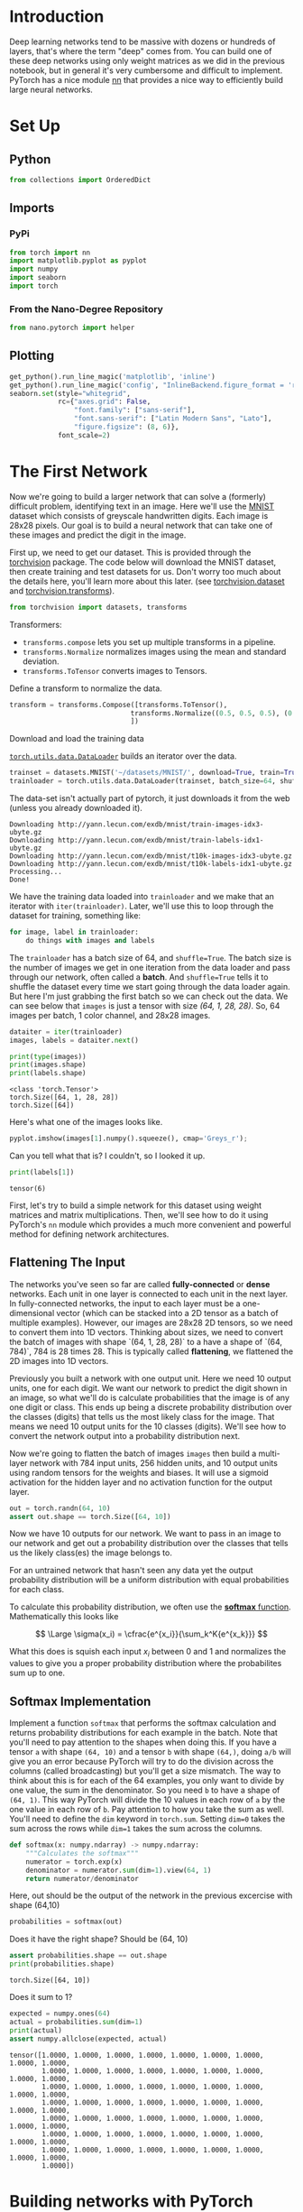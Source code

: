 #+BEGIN_COMMENT
.. title: Part 2 - Neural Networks in Pytorch
.. slug: part-2-neural-networks-in-pytorch
.. date: 2018-11-16 13:20:22 UTC-08:00
.. tags: pytorch,exercise,neural networks
.. category: Exercise
.. link: 
.. description: Implementing neural networks with pytorch.
.. type: text
#+END_COMMENT
#+OPTIONS: ^:{}
#+TOC: headlines 1
#+BEGIN_SRC python :session pytorch :results none :exports none
%load_ext autoreload
%autoreload 2
#+END_SRC
* Introduction 
Deep learning networks tend to be massive with dozens or hundreds of layers, that's where the term "deep" comes from. You can build one of these deep networks using only weight matrices as we did in the previous notebook, but in general it's very cumbersome and difficult to implement. PyTorch has a nice module [[https://pytorch.org/docs/stable/nn.html][nn]] that provides a nice way to efficiently build large neural networks.

* Set Up
** Python
#+BEGIN_SRC python :session pytorch :results none
from collections import OrderedDict
#+END_SRC
** Imports
*** PyPi
#+BEGIN_SRC python :session pytorch :results none
from torch import nn
import matplotlib.pyplot as pyplot
import numpy
import seaborn
import torch
#+END_SRC
*** From the Nano-Degree Repository
#+BEGIN_SRC python :session pytorch :results none
from nano.pytorch import helper
#+END_SRC

** Plotting
#+BEGIN_SRC python :session pytorch :results none
get_python().run_line_magic('matplotlib', 'inline')
get_python().run_line_magic('config', "InlineBackend.figure_format = 'retina'")
seaborn.set(style="whitegrid",
            rc={"axes.grid": False,
                "font.family": ["sans-serif"],
                "font.sans-serif": ["Latin Modern Sans", "Lato"],
                "figure.figsize": (8, 6)},
            font_scale=2)
#+END_SRC

* The First Network
Now we're going to build a larger network that can solve a (formerly) difficult problem, identifying text in an image. Here we'll use the [[https://en.wikipedia.org/wiki/MNIST_database][MNIST]] dataset which consists of greyscale handwritten digits. Each image is 28x28 pixels.
Our goal is to build a neural network that can take one of these images and predict the digit in the image.

First up, we need to get our dataset. This is provided through the [[https://pytorch.org/docs/stable/torchvision/index.html][torchvision]] package. The code below will download the MNIST dataset, then create training and test datasets for us. Don't worry too much about the details here, you'll learn more about this later. (see [[https://pytorch.org/docs/stable/torchvision/datasets.html][torchvision.dataset]] and [[https://pytorch.org/docs/stable/torchvision/transforms.html][torchvision.transforms]]).

#+BEGIN_SRC python :session pytorch :results none
from torchvision import datasets, transforms
#+END_SRC

Transformers:

 - =transforms.compose= lets you set up multiple transforms in a pipeline. 
 - =transforms.Normalize= normalizes images using the mean and standard deviation.
 - =transforms.ToTensor= converts images to Tensors.

Define a transform to normalize the data.

#+BEGIN_SRC python :session pytorch :results none
transform = transforms.Compose([transforms.ToTensor(),
                              transforms.Normalize((0.5, 0.5, 0.5), (0.5, 0.5, 0.5)),
                              ])
#+END_SRC

Download and load the training data

[[https://pytorch.org/docs/stable/data.html][=torch.utils.data.DataLoader=]] builds an iterator over the data.

#+BEGIN_SRC python :session pytorch :results none
trainset = datasets.MNIST('~/datasets/MNIST/', download=True, train=True, transform=transform)
trainloader = torch.utils.data.DataLoader(trainset, batch_size=64, shuffle=True)
#+END_SRC

The data-set isn't actually part of pytorch, it just downloads it from the web (unless you already downloaded it).

#+BEGIN_EXAMPLE
Downloading http://yann.lecun.com/exdb/mnist/train-images-idx3-ubyte.gz
Downloading http://yann.lecun.com/exdb/mnist/train-labels-idx1-ubyte.gz
Downloading http://yann.lecun.com/exdb/mnist/t10k-images-idx3-ubyte.gz
Downloading http://yann.lecun.com/exdb/mnist/t10k-labels-idx1-ubyte.gz
Processing...
Done!
#+END_EXAMPLE

We have the training data loaded into =trainloader= and we make that an iterator with =iter(trainloader)=. Later, we'll use this to loop through the dataset for training, something like:

#+BEGIN_SRC python
for image, label in trainloader:
    do things with images and labels
#+END_SRC

#+RESULTS:

The =trainloader= has a batch size of 64, and ~shuffle=True~. The batch size is the number of images we get in one iteration from the data loader and pass through our network, often called a *batch*. And ~shuffle=True~ tells it to shuffle the dataset every time we start going through the data loader again. But here I'm just grabbing the first batch so we can check out the data. We can see below that =images= is just a tensor with size /(64, 1, 28, 28)/. So, 64 images per batch, 1 color channel, and 28x28 images.

#+BEGIN_SRC python :session pytorch :results none
dataiter = iter(trainloader)
images, labels = dataiter.next()
#+END_SRC

#+BEGIN_SRC python :session pytorch :results output :exports both
print(type(images))
print(images.shape)
print(labels.shape)
#+END_SRC

#+RESULTS:
: <class 'torch.Tensor'>
: torch.Size([64, 1, 28, 28])
: torch.Size([64])

Here's what one of the images looks like.

#+BEGIN_SRC python :session pytorch :results raw drawer :ipyfile ../../../files/posts/nano/pytorch/part-2-neural-networks-in-pytorch/image.png
pyplot.imshow(images[1].numpy().squeeze(), cmap='Greys_r');
#+END_SRC

#+RESULTS:
:RESULTS:
# Out[15]:
[[file:../../../files/posts/nano/pytorch/part-2-neural-networks-in-pytorch/image.png]]
:END:

[[file:image.png]]

Can you tell what that is? I couldn't, so I looked it up.

#+BEGIN_SRC python :session pytorch :results output :exports both
print(labels[1])
#+END_SRC

#+RESULTS:
: tensor(6)

First, let's try to build a simple network for this dataset using weight matrices and matrix multiplications. Then, we'll see how to do it using PyTorch's =nn= module which provides a much more convenient and powerful method for defining network architectures.

** Flattening The Input
 The networks you've seen so far are called *fully-connected* or *dense* networks. Each unit in one layer is connected to each unit in the next layer. In fully-connected networks, the input to each layer must be a one-dimensional vector (which can be stacked into a 2D tensor as a batch of multiple examples). However, our images are 28x28 2D tensors, so we need to convert them into 1D vectors. Thinking about sizes, we need to convert the batch of images with shape `(64, 1, 28, 28)` to a have a shape of `(64, 784)`, 784 is 28 times 28. This is typically called *flattening*, we flattened the 2D images into 1D vectors.

Previously you built a network with one output unit. Here we need 10 output units, one for each digit. We want our network to predict the digit shown in an image, so what we'll do is calculate probabilities that the image is of any one digit or class. This ends up being a discrete probability distribution over the classes (digits) that tells us the most likely class for the image. That means we need 10 output units for the 10 classes (digits). We'll see how to convert the network output into a probability distribution next.

Now we're going to flatten the batch of images =images= then build a multi-layer network with 784 input units, 256 hidden units, and 10 output units using random tensors for the weights and biases. It will use a sigmoid activation for the hidden layer and no activation function for the output layer.

#+BEGIN_SRC python :session pytorch :results none
out = torch.randn(64, 10)
assert out.shape == torch.Size([64, 10])
#+END_SRC

Now we have 10 outputs for our network. We want to pass in an image to our network and get out a probability distribution over the classes that tells us the likely class(es) the image belongs to.


For an untrained network that hasn't seen any data yet the output probability distribution will be a uniform distribution with equal probabilities for each class.

To calculate this probability distribution, we often use the [[https://en.wikipedia.org/wiki/Softmax_function][**softmax** function]]. Mathematically this looks like

$$
\Large \sigma(x_i) = \cfrac{e^{x_i}}{\sum_k^K{e^{x_k}}}
$$

What this does is squish each input \(x_i\) between 0 and 1 and normalizes the values to give you a proper probability distribution where the probabilites sum up to one.

** Softmax Implementation

Implement a function ~softmax~ that performs the softmax calculation and returns probability distributions for each example in the batch. Note that you'll need to pay attention to the shapes when doing this. If you have a tensor ~a~ with shape ~(64, 10)~ and a tensor ~b~ with shape ~(64,)~, doing ~a/b~ will give you an error because PyTorch will try to do the division across the columns (called broadcasting) but you'll get a size mismatch. The way to think about this is for each of the 64 examples, you only want to divide by one value, the sum in the denominator. So you need ~b~ to have a shape of ~(64, 1)~. This way PyTorch will divide the 10 values in each row of ~a~ by the one value in each row of ~b~. Pay attention to how you take the sum as well. You'll need to define the ~dim~ keyword in ~torch.sum~. Setting ~dim=0~ takes the sum across the rows while ~dim=1~ takes the sum across the columns.

#+BEGIN_SRC python :session pytorch :results none
def softmax(x: numpy.ndarray) -> numpy.ndarray:
    """Calculates the softmax"""
    numerator = torch.exp(x)
    denominator = numerator.sum(dim=1).view(64, 1)
    return numerator/denominator
#+END_SRC

Here, out should be the output of the network in the previous excercise with shape (64,10)

#+BEGIN_SRC python :session pytorch :results none
probabilities = softmax(out)
#+END_SRC

Does it have the right shape? Should be (64, 10)

#+BEGIN_SRC python :session pytorch :results output :exports both
assert probabilities.shape == out.shape
print(probabilities.shape)
#+END_SRC

#+RESULTS:
: torch.Size([64, 10])

Does it sum to 1?

#+BEGIN_SRC python :session pytorch :results output :exports both
expected = numpy.ones(64)
actual = probabilities.sum(dim=1)
print(actual)
assert numpy.allclose(expected, actual)
#+END_SRC

#+RESULTS:
: tensor([1.0000, 1.0000, 1.0000, 1.0000, 1.0000, 1.0000, 1.0000, 1.0000, 1.0000,
:         1.0000, 1.0000, 1.0000, 1.0000, 1.0000, 1.0000, 1.0000, 1.0000, 1.0000,
:         1.0000, 1.0000, 1.0000, 1.0000, 1.0000, 1.0000, 1.0000, 1.0000, 1.0000,
:         1.0000, 1.0000, 1.0000, 1.0000, 1.0000, 1.0000, 1.0000, 1.0000, 1.0000,
:         1.0000, 1.0000, 1.0000, 1.0000, 1.0000, 1.0000, 1.0000, 1.0000, 1.0000,
:         1.0000, 1.0000, 1.0000, 1.0000, 1.0000, 1.0000, 1.0000, 1.0000, 1.0000,
:         1.0000, 1.0000, 1.0000, 1.0000, 1.0000, 1.0000, 1.0000, 1.0000, 1.0000,
:         1.0000])

* Building networks with PyTorch

PyTorch provides a module [[https://pytorch.org/docs/stable/nn.html][nn]] that makes building networks much simpler. Here I'll show you how to build the same one as above with 784 inputs, 256 hidden units, 10 output units and a softmax output.

** The Class Definition
#+BEGIN_SRC python :session pytorch :results none
class Network(nn.Module):
    def __init__(self):
        super().__init__()
        
        # Inputs to hidden layer linear transformation
        self.hidden = nn.Linear(784, 256)
        # Output layer, 10 units - one for each digit
        self.output = nn.Linear(256, 10)
        
        # Define sigmoid activation and softmax output 
        self.sigmoid = nn.Sigmoid()
        self.softmax = nn.Softmax(dim=1)
        
    def forward(self, x):
        # Pass the input tensor through each of our operations
        x = self.hidden(x)
        x = self.sigmoid(x)
        x = self.output(x)
        x = self.softmax(x)
        return x
#+END_SRC

Let's go through this bit by bit.
** Inherit from nn.Module
#+BEGIN_SRC python
class Network(nn.Module):
#+END_SRC

 Here we're inheriting from [[https://pytorch.org/docs/stable/nn.html#module][~nn.Module~]]. Combined with ~super().__init__()~ this creates a class that tracks the architecture and provides a lot of useful methods and attributes. It is mandatory to inherit from ~nn.Module~ when you're creating a class for your network. The name of the class itself can be anything.

** The Hidden Layer
#+BEGIN_SRC python
self.hidden = nn.Linear(784, 256)
#+END_SRC

This line creates a module for a [[https://pytorch.org/docs/stable/nn.html#linear-layers][linear transformation]], \(x\mathbf{W} + b\), with 784 inputs and 256 outputs and assigns it to ~self.hidden~. The module automatically creates the weight and bias tensors which we'll use in the ~forward~ method. You can access the weight and bias tensors once the network once it's create at ~net.hidden.weight~ and ~net.hidden.bias~.

** The Output Layer
#+BEGIN_SRC python
self.output = nn.Linear(256, 10)
#+END_SRC

Similarly, this creates another linear transformation with 256 inputs and 10 outputs.

** The Activation Layers
#+BEGIN_SRC python
self.sigmoid = nn.Sigmoid()
self.softmax = nn.Softmax(dim=1)
#+END_SRC

Next we set up our [[https://pytorch.org/docs/stable/nn.html#sigmoid][sigmoid]] activation method and [[https://pytorch.org/docs/stable/nn.html#softmax][softmax]] output method. The argument =dim= tells it which axis to use. Setting it to 1 tells it to sum the columns, so you will end up with 1 entry for every row.

** The Forward-Pass Method
#+BEGIN_SRC python
def forward(self, x):
#+END_SRC

 PyTorch networks created with ~nn.Module~ must have a ~forward~ method defined. It takes in a tensor ~x~ and passes it through the operations you defined in the ~__init__~ method.

#+BEGIN_SRC python
x = self.hidden(x)
x = self.sigmoid(x)
x = self.output(x)
x = self.softmax(x)
#+END_SRC


Here the input tensor ~x~ is passed through each operation and reassigned to ~x~. We can see that the input tensor goes through the hidden layer, then a sigmoid function, then the output layer, and finally the softmax function. It doesn't matter what you name the variables here, as long as the inputs and outputs of the operations match the network architecture you want to build. The order in which you define things in the ~__init__~ method doesn't matter, but you'll need to sequence the operations correctly in the ~forward~ method.

** Instantiating the Model
 Now we can create a ~Network~ object.

Here's what the text representation for an instance looks like.

#+BEGIN_SRC python :session pytorch :results output :exports both
model = Network()
print(model)
#+END_SRC

#+RESULTS:
: Network(
:   (hidden): Linear(in_features=784, out_features=256, bias=True)
:   (output): Linear(in_features=256, out_features=10, bias=True)
:   (sigmoid): Sigmoid()
:   (softmax): Softmax()
: )


You can define the network somewhat more concisely and clearly using the [[https://pytorch.org/docs/stable/nn.html#torch-nn-functional][~torch.nn.functional~]] module. This is the most common way you'll see networks defined as many operations are simple element-wise functions. We normally import this module as ~F~, ~import torch.nn.functional as F~.

#+BEGIN_SRC python :session pytorch :results none
import torch.nn.functional as F

class Network(nn.Module):
    def __init__(self):
        super().__init__()
        # Inputs to hidden layer linear transformation
        self.hidden = nn.Linear(784, 256)
        # Output layer, 10 units - one for each digit
        self.output = nn.Linear(256, 10)
        
    def forward(self, x):
        # Hidden layer with sigmoid activation
        x = F.sigmoid(self.hidden(x))
        # Output layer with softmax activation
        x = F.softmax(self.output(x), dim=1)        
        return x
#+END_SRC

* Activation functions

So far we've only been looking at the softmax activation, but in general any function can be used as an activation function. The only requirement is that for a network to approximate a non-linear function, the activation functions must be non-linear. Here are a few more examples of common activation functions: Tanh (hyperbolic tangent), and ReLU (rectified linear unit).

In practice, the ReLU function is used almost exclusively as the activation function for hidden layers.

* Let's Build a Network

We're going to create a network with 784 input units, a hidden layer with 128 units and a ReLU activation, then a hidden layer with 64 units and a [[https://en.wikipedia.org/wiki/Rectifier_(neural_networks)][ReLU]] activation, and finally an output layer with a softmax activation as shown above. You can use a ReLU activation with the [[https://pytorch.org/docs/stable/nn.html#relu][~nn.ReLU~]] module or ~F.relu~ function.


#+BEGIN_SRC python :session pytorch :results raw drawer :ipyfile ../../../files/posts/nano/pytorch/part-2-neural-networks-in-pytorch/relu.png
figure, axe = pyplot.subplots()
x = numpy.linspace(-2, 2, num=200)
y = [max(0, element) for element in x]
axe.set_title("Rectified Linear Unit (ReLU)", weight="bold")
plot = axe.plot(x, y)
#+END_SRC

#+RESULTS:
:RESULTS:
# Out[111]:
[[file:../../../files/posts/nano/pytorch/part-2-neural-networks-in-pytorch/relu.png]]
:END:

[[file:relu.png]]

The ReLU is a function with the form of \(y = max(0, x)\).

We're going to create a network with 784 input units, a hidden layer with 128 units and a ReLU activation, then a hidden layer with 64 units and a [[https://en.wikipedia.org/wiki/Rectifier_(neural_networks)][ReLU]] activation, and finally an output layer with a softmax activation as shown above. You can use a ReLU activation with the [[https://pytorch.org/docs/stable/nn.html#relu][~nn.ReLU~]] module or ~F.relu~ function.

#+BEGIN_SRC python :session pytorch :results none
class ReluNet(nn.Module):
    """Creates a network with two hidden layers
    
    Each hidden layer will use ReLU activation
    The output will use softmax activation

    Args:
     inputs: number of input nodes
     hidden_one: number of nodes in the first hidden layer
     hidden_two: number of nodes in the second layer
     outputs: number of nodes in the output layer
    """
    def __init__(self, inputs: int=784,
                 hidden_one: int=128,
                 hidden_two: int=64,
                 outputs: int=10):
        super().__init__()
        self.input_to_hidden_one = nn.Linear(inputs, hidden_one)
        self.hidden_one_to_hidden_two = nn.Linear(hidden_one, hidden_two)
        self.hidden_two_to_output = nn.Linear(hidden_two, outputs)
        self.relu = nn.ReLU()
        self.softmax = nn.Softmax(dim=1)
        return

    def forward(self, x: torch.Tensor) -> torch.Tensor:
        """Does the forward-pass through the network"""
        x = self.relu(self.input_to_hidden_one(x))
        x = self.relu(self.hidden_one_to_hidden_two(x))
        return self.softmax(self.hidden_two_to_output(x))
#+END_SRC


#+BEGIN_SRC python :session pytorch :results output :exports both
model = ReluNet()
print(model)
#+END_SRC

#+RESULTS:
: ReluNet(
:   (input_to_hidden_one): Linear(in_features=784, out_features=128, bias=True)
:   (hidden_one_to_hidden_two): Linear(in_features=128, out_features=64, bias=True)
:   (hidden_two_to_output): Linear(in_features=64, out_features=10, bias=True)
:   (relu): ReLU()
:   (softmax): Softmax()
: )

** Initializing weights and biases

 The weights and such are automatically initialized for you, but it's possible to customize how they are initialized. The weights and biases are tensors attached to the layer you defined, you can get them with ~model.fc1.weight~ for instance.

#+BEGIN_SRC python :session pytorch :results output :exports both
print(model.hidden_one_to_hidden_two.weight)
print(model.hidden_one_to_hidden_two.bias)
#+END_SRC

#+RESULTS:
#+begin_example
Parameter containing:
tensor([[-0.0489, -0.0440, -0.0060,  ..., -0.0246, -0.0269,  0.0096],
        [ 0.0739,  0.0338, -0.0180,  ..., -0.0785, -0.0467, -0.0290],
        [-0.0117, -0.0637,  0.0105,  ...,  0.0158,  0.0126, -0.0255],
        ...,
        [ 0.0077, -0.0302,  0.0320,  ..., -0.0089, -0.0645, -0.0595],
        [-0.0269, -0.0370, -0.0317,  ...,  0.0258,  0.0334,  0.0240],
        [ 0.0227,  0.0195,  0.0731,  ...,  0.0510,  0.0119, -0.0791]],
       requires_grad=True)
Parameter containing:
tensor([-0.0820, -0.0675,  0.0483, -0.0245,  0.0227,  0.0306, -0.0397,  0.0602,
         0.0737, -0.0517, -0.0539,  0.0142,  0.0129, -0.0251,  0.0813,  0.0114,
         0.0445, -0.0508,  0.0709, -0.0684, -0.0822,  0.0084, -0.0751,  0.0594,
        -0.0248,  0.0041,  0.0369, -0.0762, -0.0170,  0.0306, -0.0295, -0.0396,
        -0.0442, -0.0408,  0.0189, -0.0410,  0.0593, -0.0696, -0.0551, -0.0633,
         0.0681,  0.0720,  0.0678,  0.0486,  0.0795, -0.0340,  0.0176,  0.0837,
        -0.0152,  0.0514, -0.0676,  0.0065,  0.0309, -0.0441, -0.0364, -0.0513,
        -0.0145, -0.0328,  0.0282,  0.0612, -0.0549, -0.0411,  0.0456,  0.0129],
       requires_grad=True)
#+end_example

For custom initialization, we want to modify these tensors in place. These are actually [[https://pytorch.org/docs/0.3.1/autograd.html][autograd Variables]], which perform automatic differentiation for us, so we need to get back the actual tensors with ~model.hidden_one_to_hidden_two.weight.data~. Once we have the tensors, we can fill them with zeros (for biases) or random normal values.

Set biases to all zeros:

#+BEGIN_SRC python :session pytorch :results none
model.input_to_hidden_one.bias.data.fill_(0)
#+END_SRC

 Sample from random normal with standard dev = 0.01

#+BEGIN_SRC python :session pytorch :results none
model.input_to_hidden_one.weight.data.normal_(std=0.01)
#+END_SRC

* Forward pass

Now that we have a network, let's see what happens when we pass in an image.

** Grab some data
   This next block grabs one batch of image data.

#+BEGIN_SRC python :session pytorch :results none
batch = iter(trainloader)
images, labels = batch.next()
#+END_SRC

Now we need to resize the images into a 1D vector. The new shape is (batch size, color channels, image pixels).

#+BEGIN_SRC python :session pytorch :results none
images.resize_(len(images), 1, 28*28)
#+END_SRC

** Forward pass through the network

#+BEGIN_SRC python :session pytorch :results none
image = images[0, :]
probabilities = model.forward(image)
#+END_SRC

#+BEGIN_SRC python :session pytorch :results output :exports both
highest = probabilities.argmax()
print(highest)
print(probabilities[:, highest])
#+END_SRC

#+RESULTS:
: tensor(2)
: tensor([0.1173], grad_fn=<SelectBackward>)

It looks like we're predicting a 2.

#+BEGIN_SRC python :session pytorch :results raw drawer :ipyfile ../../../files/posts/nano/pytorch/part-2-neural-networks-in-pytorch/image_2.png
helper.view_classify(image.view(1, 28, 28), probabilities)
#+END_SRC

#+RESULTS:
:RESULTS:
# Out[173]:
[[file:../../../files/posts/nano/pytorch/part-2-neural-networks-in-pytorch/image_2.png]]
:END:

[[file:image_2.png]]


As you can see above, our network has basically no idea what this digit is. It's because we haven't trained it yet so all the weights are random.

* Using ~nn.Sequential~
 
 PyTorch provides a convenient way to build networks like this where a tensor is passed sequentially through operations, ~nn.Sequential~ ([[https://pytorch.org/docs/master/nn.html#torch.nn.Sequential][documentation]]). This is how you use =Sequential= to build the equivalent network.


** Hyperparameters For Our Network

#+BEGIN_SRC python :session pytorch :results none
input_size = 784
hidden_sizes = [128, 64]
output_size = 10
#+END_SRC

** Build a Feed-Forward Network

#+BEGIN_SRC python :session pytorch :results none
model = nn.Sequential(nn.Linear(input_size, hidden_sizes[0]),
                      nn.ReLU(),
                      nn.Linear(hidden_sizes[0], hidden_sizes[1]),
                      nn.ReLU(),
                      nn.Linear(hidden_sizes[1], output_size),
                      nn.Softmax(dim=1))
#+END_SRC

#+BEGIN_SRC python :session pytorch :results output :exports both
print(model)
#+END_SRC

#+RESULTS:
: Sequential(
:   (0): Linear(in_features=784, out_features=128, bias=True)
:   (1): ReLU()
:   (2): Linear(in_features=128, out_features=64, bias=True)
:   (3): ReLU()
:   (4): Linear(in_features=64, out_features=10, bias=True)
:   (5): Softmax()
: )


** Forward Pass

#+BEGIN_SRC python :session pytorch :results none
images, labels = next(iter(trainloader))
images.resize_(images.shape[0], 1, 784)
image = images[0, :]
probabilities = model.forward(image)
#+END_SRC

#+BEGIN_SRC python :session pytorch :results raw drawer :ipyfile ../../../files/posts/nano/pytorch/part-2-neural-networks-in-pytorch/image_3.png
helper.view_classify(image.view(1, 28, 28), probabilities)
#+END_SRC

#+RESULTS:
:RESULTS:
# Out[180]:
[[file:../../../files/posts/nano/pytorch/part-2-neural-networks-in-pytorch/image_3.png]]
:END:

[[file:image_3.png]]

The operations are availble by passing in the appropriate index. For example, if you want to get the first Linear operation and look at the weights, you'd use ~model[0]~.

#+BEGIN_SRC python :session pytorch :results output :exports both
print(model[0])
print(model[0].weight)
#+END_SRC

#+RESULTS:
#+begin_example
Linear(in_features=784, out_features=128, bias=True)
Parameter containing:
tensor([[-0.0229,  0.0106,  0.0077,  ...,  0.0079, -0.0073, -0.0182],
        [-0.0066,  0.0245,  0.0241,  ...,  0.0344,  0.0281,  0.0034],
        [-0.0349,  0.0127,  0.0119,  ..., -0.0351,  0.0160,  0.0235],
        ...,
        [-0.0328,  0.0114,  0.0204,  ...,  0.0265, -0.0114,  0.0215],
        [-0.0214, -0.0027, -0.0279,  ..., -0.0297, -0.0112, -0.0189],
        [ 0.0217,  0.0208, -0.0328,  ...,  0.0341,  0.0270, -0.0198]],
       requires_grad=True)
#+end_example

You can also pass in an ~OrderedDict~ to name the individual layers and operations, instead of using incremental integers. Note that dictionary keys must be unique, so _each operation must have a different name_.

#+BEGIN_SRC python :session pytorch :results none
model = nn.Sequential(OrderedDict([
                      ('input_to_hidden', nn.Linear(input_size, hidden_sizes[0])),
                      ('relu_1', nn.ReLU()),
                      ('hidden_to_hidden', nn.Linear(hidden_sizes[0], hidden_sizes[1])),
                      ('relu_2', nn.ReLU()),
                      ('output', nn.Linear(hidden_sizes[1], output_size)),
                      ('softmax', nn.Softmax(dim=1))]))
#+END_SRC

#+BEGIN_SRC python :session pytorch :results output :exports both
print(model)
#+END_SRC

#+RESULTS:
: Sequential(
:   (input_to_hidden): Linear(in_features=784, out_features=128, bias=True)
:   (relu_1): ReLU()
:   (hidden_to_hidden): Linear(in_features=128, out_features=64, bias=True)
:   (relu_2): ReLU()
:   (output): Linear(in_features=64, out_features=10, bias=True)
:   (softmax): Softmax()
: )

#+BEGIN_SRC python :session pytorch :results output :exports both
print(model[0])
print(model.input_to_hidden)
assert model[0] is model.input_to_hidden
#+END_SRC

#+RESULTS:
: Linear(in_features=784, out_features=128, bias=True)
: Linear(in_features=784, out_features=128, bias=True)
